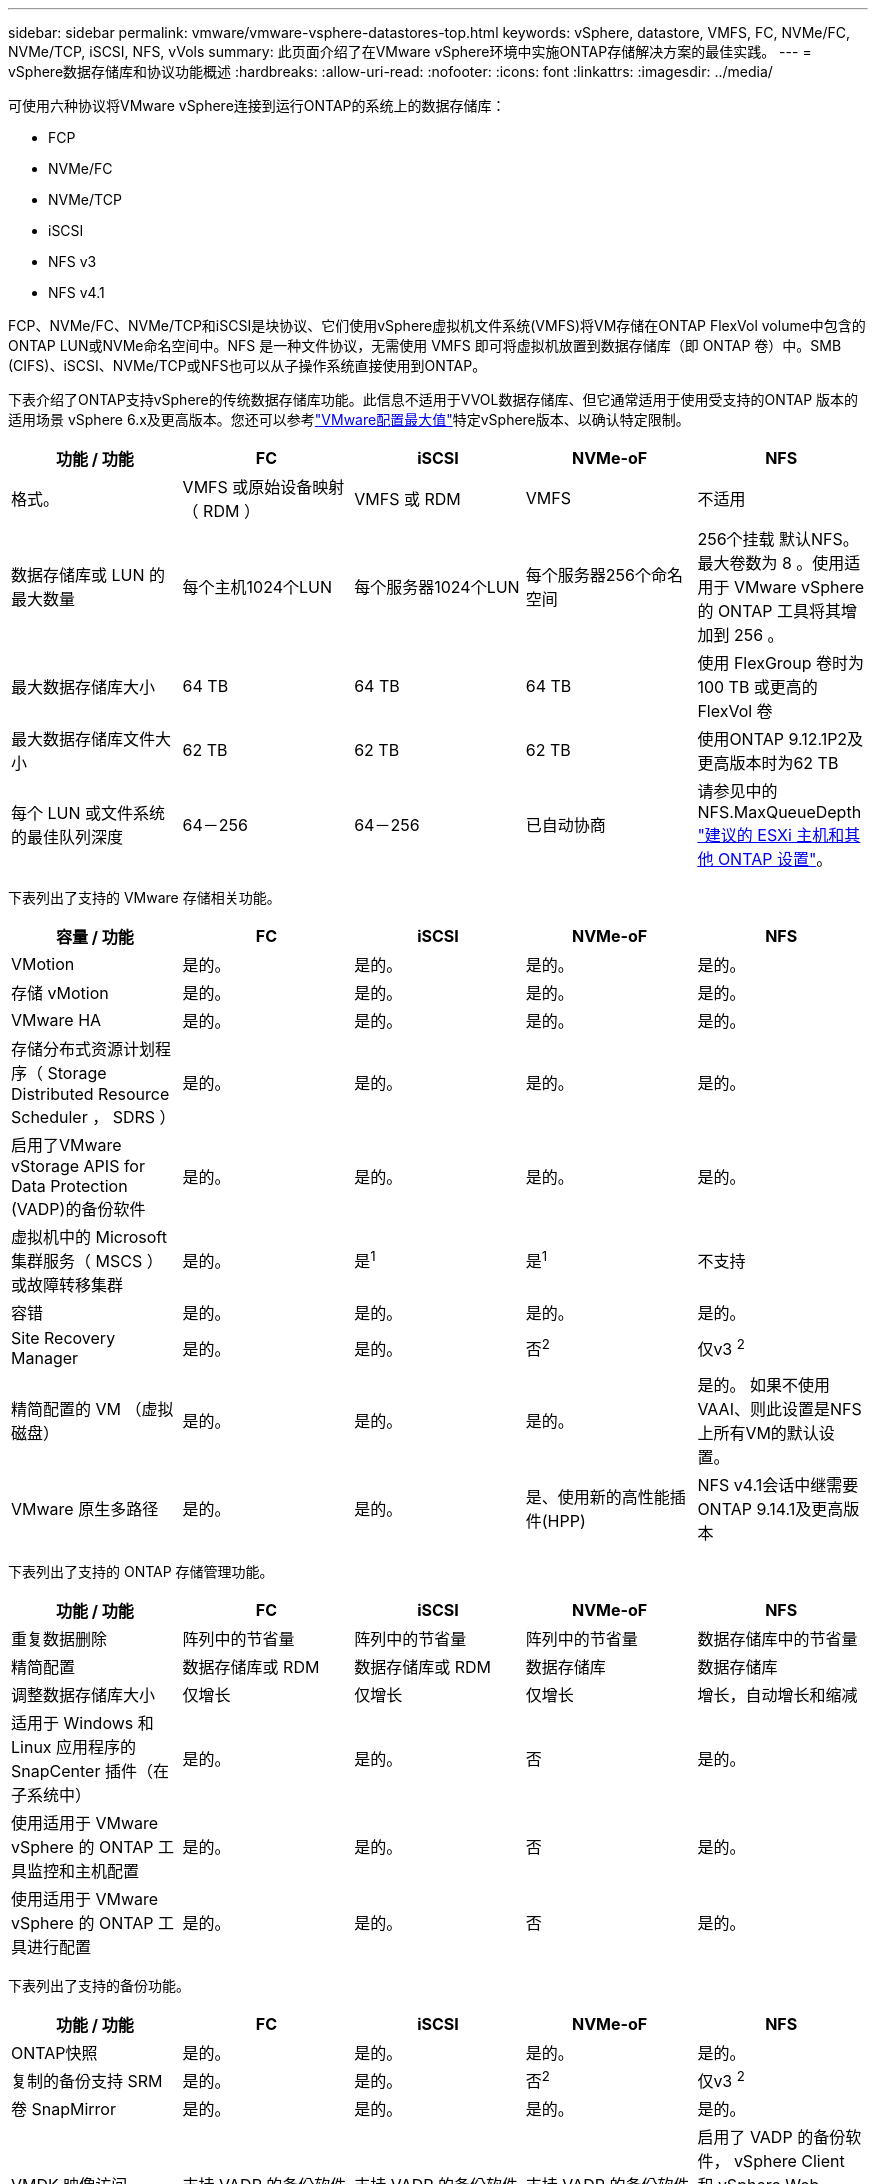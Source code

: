 ---
sidebar: sidebar 
permalink: vmware/vmware-vsphere-datastores-top.html 
keywords: vSphere, datastore, VMFS, FC, NVMe/FC, NVMe/TCP, iSCSI, NFS, vVols 
summary: 此页面介绍了在VMware vSphere环境中实施ONTAP存储解决方案的最佳实践。 
---
= vSphere数据存储库和协议功能概述
:hardbreaks:
:allow-uri-read: 
:nofooter: 
:icons: font
:linkattrs: 
:imagesdir: ../media/


[role="lead"]
可使用六种协议将VMware vSphere连接到运行ONTAP的系统上的数据存储库：

* FCP
* NVMe/FC
* NVMe/TCP
* iSCSI
* NFS v3
* NFS v4.1


FCP、NVMe/FC、NVMe/TCP和iSCSI是块协议、它们使用vSphere虚拟机文件系统(VMFS)将VM存储在ONTAP FlexVol volume中包含的ONTAP LUN或NVMe命名空间中。NFS 是一种文件协议，无需使用 VMFS 即可将虚拟机放置到数据存储库（即 ONTAP 卷）中。SMB (CIFS)、iSCSI、NVMe/TCP或NFS也可以从子操作系统直接使用到ONTAP。

下表介绍了ONTAP支持vSphere的传统数据存储库功能。此信息不适用于VVOL数据存储库、但它通常适用于使用受支持的ONTAP 版本的适用场景 vSphere 6.x及更高版本。您还可以参考link:https://www.vmware.com/support/pubs/["VMware配置最大值"^]特定vSphere版本、以确认特定限制。

|===
| 功能 / 功能 | FC | iSCSI | NVMe-oF | NFS 


| 格式。 | VMFS 或原始设备映射（ RDM ） | VMFS 或 RDM | VMFS | 不适用 


| 数据存储库或 LUN 的最大数量 | 每个主机1024个LUN | 每个服务器1024个LUN | 每个服务器256个命名空间 | 256个挂载
默认NFS。最大卷数为 8 。使用适用于 VMware vSphere 的 ONTAP 工具将其增加到 256 。 


| 最大数据存储库大小 | 64 TB | 64 TB | 64 TB | 使用 FlexGroup 卷时为 100 TB 或更高的 FlexVol 卷 


| 最大数据存储库文件大小 | 62 TB | 62 TB | 62 TB | 使用ONTAP 9.12.1P2及更高版本时为62 TB 


| 每个 LUN 或文件系统的最佳队列深度 | 64－256 | 64－256 | 已自动协商 | 请参见中的NFS.MaxQueueDepth link:vmware-vsphere-settings.html["建议的 ESXi 主机和其他 ONTAP 设置"^]。 
|===
下表列出了支持的 VMware 存储相关功能。

|===
| 容量 / 功能 | FC | iSCSI | NVMe-oF | NFS 


| VMotion | 是的。 | 是的。 | 是的。 | 是的。 


| 存储 vMotion | 是的。 | 是的。 | 是的。 | 是的。 


| VMware HA | 是的。 | 是的。 | 是的。 | 是的。 


| 存储分布式资源计划程序（ Storage Distributed Resource Scheduler ， SDRS ） | 是的。 | 是的。 | 是的。 | 是的。 


| 启用了VMware vStorage APIS for Data Protection (VADP)的备份软件 | 是的。 | 是的。 | 是的。 | 是的。 


| 虚拟机中的 Microsoft 集群服务（ MSCS ）或故障转移集群 | 是的。 | 是^1^ | 是^1^ | 不支持 


| 容错 | 是的。 | 是的。 | 是的。 | 是的。 


| Site Recovery Manager | 是的。 | 是的。 | 否^2^ | 仅v3 ^2^ 


| 精简配置的 VM （虚拟磁盘） | 是的。 | 是的。 | 是的。 | 是的。
如果不使用VAAI、则此设置是NFS上所有VM的默认设置。 


| VMware 原生多路径 | 是的。 | 是的。 | 是、使用新的高性能插件(HPP) | NFS v4.1会话中继需要ONTAP 9.14.1及更高版本 
|===
下表列出了支持的 ONTAP 存储管理功能。

|===
| 功能 / 功能 | FC | iSCSI | NVMe-oF | NFS 


| 重复数据删除 | 阵列中的节省量 | 阵列中的节省量 | 阵列中的节省量 | 数据存储库中的节省量 


| 精简配置 | 数据存储库或 RDM | 数据存储库或 RDM | 数据存储库 | 数据存储库 


| 调整数据存储库大小 | 仅增长 | 仅增长 | 仅增长 | 增长，自动增长和缩减 


| 适用于 Windows 和 Linux 应用程序的 SnapCenter 插件（在子系统中） | 是的。 | 是的。 | 否 | 是的。 


| 使用适用于 VMware vSphere 的 ONTAP 工具监控和主机配置 | 是的。 | 是的。 | 否 | 是的。 


| 使用适用于 VMware vSphere 的 ONTAP 工具进行配置 | 是的。 | 是的。 | 否 | 是的。 
|===
下表列出了支持的备份功能。

|===
| 功能 / 功能 | FC | iSCSI | NVMe-oF | NFS 


| ONTAP快照 | 是的。 | 是的。 | 是的。 | 是的。 


| 复制的备份支持 SRM | 是的。 | 是的。 | 否^2^ | 仅v3 ^2^ 


| 卷 SnapMirror | 是的。 | 是的。 | 是的。 | 是的。 


| VMDK 映像访问 | 支持 VADP 的备份软件 | 支持 VADP 的备份软件 | 支持 VADP 的备份软件 | 启用了 VADP 的备份软件， vSphere Client 和 vSphere Web Client 数据存储库浏览器 


| vmdk 文件级访问 | 启用了 VADP 的备份软件，仅限 Windows | 启用了 VADP 的备份软件，仅限 Windows | 启用了 VADP 的备份软件，仅限 Windows | 支持 VADP 的备份软件和第三方应用程序 


| NDMP 粒度 | 数据存储库 | 数据存储库 | 数据存储库 | 数据存储库或虚拟机 
|===
^1^* NetApp建议*对Microsoft集群使用子系统内iSCSI、而不是在VMFS数据存储库中使用启用了多写入程序的VMDK。这种方法完全受Microsoft和VMware的支持、可通过ONTAP (SnapMirror到内部或云中的ONTAP系统)提供极大的灵活性、易于配置和自动化、并可通过SnapCenter进行保护。vSphere 7增加了一个新的集群模式VMDK选项。这与启用了多写入程序的VMDK不同、它需要一个通过FC协议提供的数据存储库、该协议已启用集群模式VMDK支持。其他限制适用。有关配置准则、请参见VMware https://docs.vmware.com/en/VMware-vSphere/7.0/vsphere-esxi-vcenter-server-70-setup-wsfc.pdf["Windows Server 故障转移集群设置"^]文档。

^2^使用NVMe-oF和NFS v4.1的数据存储库需要vSphere复制。SRM不支持基于阵列的复制。



== 选择存储协议

运行ONTAP的系统支持所有主要存储协议、因此客户可以根据现有和计划内的网络基础架构以及员工技能选择最适合其环境的协议。NetApp 测试通常表明，以相似的线路速度运行的协议之间差别不大，因此，与原始协议性能相比，最好重点关注您的网络基础架构和员工能力。

在考虑选择协议时，以下因素可能会很有用：

* * 当前的客户环境。 * 尽管 IT 团队通常擅长管理以太网 IP 基础架构，但并非所有团队都擅长管理 FC SAN 网络结构。但是、如果使用的是不针对存储流量设计的通用IP网络、则可能效果不会很好。请考虑您已有的网络基础架构，任何计划内的改进，以及管理这些改进的人员的技能和可用性。
* * 易于设置。 * 除了 FC 网络结构的初始配置（额外的交换机以及 HBA 和固件的布线，分区以及互操作性验证）之外，块协议还需要创建和映射 LUN 以及通过子操作系统进行发现和格式化。创建并导出 NFS 卷后，它们将由 ESXi 主机挂载并准备好使用。NFS 没有特殊的硬件资格认定或固件可供管理。
* * 易于管理。 * 使用 SAN 协议时，如果需要更多空间，则需要执行几个步骤，包括增加 LUN ，重新扫描以发现新大小，然后增加文件系统大小。虽然可以增加 LUN 的大小，但不能减小 LUN 的大小，因此恢复未使用的空间可能需要额外的工作。NFS 可以轻松地进行大小调整，存储系统可以自动调整大小。SAN 可通过子操作系统剪切 /UNMAP 命令提供空间回收，从而允许将已删除文件中的空间返回到阵列。使用 NFS 数据存储库时，这种类型的空间回收会更加困难。
* * 存储空间透明度。 * 在 NFS 环境中，存储利用率通常更容易查看，因为精简配置可以立即实现节省。同样，重复数据删除和克隆节省的空间可立即用于同一数据存储库中的其他虚拟机或其他存储系统卷。NFS 数据存储库中的虚拟机密度通常也会更高，这样可以减少要管理的数据存储库数量，从而节省重复数据删除的空间，并降低管理成本。




== 数据存储库布局

ONTAP 存储系统可以非常灵活地为 VM 和虚拟磁盘创建数据存储库。尽管在使用 VSC 为 vSphere 配置数据存储库时会应用许多 ONTAP 最佳实践（在一节中列出） link:vmware-vsphere-settings.html["建议的 ESXi 主机和其他 ONTAP 设置"]），下面是需要考虑的其他一些准则：

* 使用 ONTAP NFS 数据存储库部署 vSphere 可实现高性能，易于管理的实施，从而提供基于块的存储协议无法实现的虚拟机与数据存储库比率。此架构可将数据存储库密度提高十倍，并相应地减少数据存储库数量。虽然较大的数据存储库可以提高存储效率并提供运营优势，但请考虑至少使用四个数据存储库（ FlexVol 卷）将虚拟机存储在一个 ONTAP 控制器上，以便从硬件资源中获得最大性能。通过这种方法，您还可以使用不同的恢复策略建立数据存储库。根据业务需求、某些备份或复制的频率比其他备份或复制的频率要高。FlexGroup 卷不需要多个数据存储库来提高性能、因为它们可以根据设计进行扩展。
* * NetApp建议*对大多数NFS数据存储库使用FlexVol卷。从ONTAP 9.8开始、也支持将FlexGroup卷用作数据存储库、并且通常建议在某些使用情形下使用。通常不建议使用其他ONTAP存储容器、例如qtrees、因为适用于VMware vSphere的ONTAP工具或适用于VMware vSphere的NetApp SnapCenter插件目前均不支持这些存储容器。尽管如此、在一个卷中将数据存储库部署为多个qtrees可能会对高度自动化的环境非常有用、这些环境可以从数据存储库级别的配额或VM文件克隆中受益。
* 对于 FlexVol 卷数据存储库，大小合适的数据存储库大约为 4 TB 到 8 TB 。这种大小可以很好地平衡性能，易管理性和数据保护。从小规模入手（例如 4 TB ），然后根据需要扩展数据存储库（最大 100 TB ）。较小的数据存储库可以更快地从备份中或发生灾难后进行恢复，并可在集群中快速移动。请考虑使用 ONTAP 自动调整大小功能在已用空间发生变化时自动增长和缩减卷。默认情况下，适用于 VMware vSphere 数据存储库配置向导的 ONTAP 工具会对新数据存储库使用自动调整大小。可以使用 System Manager 或命令行对增长和缩减阈值以及大小上限和下限进行其他自定义。
* 或者、也可以为VMFS数据存储库配置可通过FC、和iSCSI访问的LUN。VMFS允许集群中的每个ESX服务器同时访问LUN。VMFS 数据存储库的大小最多可达 64 TB ，并且最多可包含 32 个 2 TB LUN （ VMFS 3 ）或一个 64 TB LUN （ VMFS 5 ）。在AFF、ASA和FAS系统上、ONTAP的最大LUN大小为128 TB。NetApp通常建议对每个数据存储库使用一个大型LUN。与 NFS 一样，请考虑使用多个数据存储库（卷），以便在一个 ONTAP 控制器上最大限度地提高性能。
* 较旧的子操作系统（ OS ）需要与存储系统对齐，以获得最佳性能和存储效率。但是， Microsoft 和 Linux 分销商（例如 Red Hat ）提供的现代供应商支持的操作系统不再需要进行调整，以便在虚拟环境中将文件系统分区与底层存储系统的块对齐。如果您使用的是可能需要对齐的旧操作系统、请使用"VM对齐"搜索NetApp支持知识库文章、或者向NetApp销售人员或合作伙伴联系人申请TR-3747副本。
* 避免在子操作系统中使用碎片整理实用程序、因为这不会带来任何性能优势、并会影响存储效率和快照空间使用量。此外，还应考虑在子操作系统中关闭虚拟桌面的搜索索引。
* ONTAP 凭借创新的存储效率功能引领行业发展，帮助您充分利用可用磁盘空间。AFF 系统通过默认实时重复数据删除和数据压缩进一步提高了这种效率。数据会在聚合中的所有卷之间进行重复数据删除，因此您无需再将相似的操作系统和类似应用程序分组到一个数据存储库中，即可最大程度地节省空间。
* 在某些情况下，您甚至可能不需要数据存储库。为了获得最佳性能和易管理性，请避免对数据库和某些应用程序等高 I/O 应用程序使用数据存储库。而是考虑由子系统拥有的文件系统，例如由子系统管理或使用 RDM 管理的 NFS 或 iSCSI 文件系统。有关具体的应用指南，请参见适用于您的应用程序的 NetApp 技术报告。例如： link:../oracle/oracle-overview.html["基于 ONTAP 的 Oracle 数据库"] 包含一个有关虚拟化的章节，其中包含有用的详细信息。
* 一级磁盘（或经过改进的虚拟磁盘）支持独立于运行 vSphere 6.5 及更高版本的 VM 的 vCenter 管理磁盘。虽然它们主要由 API 管理，但对于 VVOL 很有用，尤其是在由 OpenStack 或 Kubernetes 工具管理时。ONTAP 以及适用于 VMware vSphere 的 ONTAP 工具均支持这些功能。




== 数据存储库和 VM 迁移

将 VM 从另一个存储系统上的现有数据存储库迁移到 ONTAP 时，请记住以下一些实践：

* 使用 Storage vMotion 将虚拟机的批量移动到 ONTAP 。这种方法不仅不会对正在运行的 VM 造成中断，而且还可以通过实时重复数据删除和数据压缩等 ONTAP 存储效率功能在数据迁移时对其进行处理。请考虑使用 vCenter 功能从清单列表中选择多个 VM ，然后在适当的时间计划迁移（单击操作时使用 Ctrl 键）。
* 虽然您可以仔细规划迁移到适当的目标数据存储库，但批量迁移之后再根据需要进行组织往往会更简单。如果您有特定的数据保护需求(例如不同的Snapshot计划)、则可能需要使用此方法来指导您迁移到不同的数据存储库。
* 大多数 VM 及其存储可以在运行时进行迁移（热迁移），但从另一个存储系统迁移连接的存储（不在数据存储库中），例如 ISO ， LUN 或 NFS 卷可能需要冷迁移。
* 需要更仔细迁移的虚拟机包括使用连接存储的数据库和应用程序。一般情况下、请考虑使用应用程序的工具来管理迁移。对于 Oracle ，请考虑使用 RMAN 或 ASM 等 Oracle 工具迁移数据库文件。有关详细信息、请参见 https://docs.netapp.com/us-en/ontap-apps-dbs/oracle/oracle-migration-overview.html["将Oracle数据库迁移到ONTAP存储系统"^] 。同样，对于 SQL Server ，请考虑使用 SQL Server Management Studio 或 NetApp 工具，例如适用于 SQL Server 的 SnapManager 或 SnapCenter 。




== 适用于 VMware vSphere 的 ONTAP 工具

在运行ONTAP的系统中使用vSphere时、最重要的最佳实践是安装和使用适用于VMware vSphere的ONTAP工具插件(以前称为虚拟存储控制台)。无论使用 SAN 还是 NAS ，此 vCenter 插件均可简化存储管理，提高可用性并降低存储成本和运营开销。它使用最佳实践来配置数据存储库，并针对多路径和 HBA 超时优化 ESXi 主机设置（这些内容在附录 B 中进行了介绍）。由于它是vCenter插件、因此可供连接到vCenter Server的所有vSphere Web Client使用。

此插件还可帮助您在 vSphere 环境中使用其他 ONTAP 工具。您可以通过此插件安装适用于VMware VAAI的NFS插件、以便将副本卸载到ONTAP以执行VM克隆操作、为厚虚拟磁盘文件预留空间以及卸载ONTAP快照。

该插件也是适用于 ONTAP 的 VASA Provider 的许多功能的管理界面，支持使用 VVOL 进行基于存储策略的管理。注册适用于 VMware vSphere 的 ONTAP 工具后，可使用它创建存储功能配置文件，将其映射到存储，并确保数据存储库随时间的推移符合这些配置文件。VASA Provider 还提供了一个用于创建和管理 VVol 数据存储库的界面。

一般来说、* NetApp建议*在vCenter中使用适用于VMware vSphere的ONTAP工具界面来配置传统数据存储库和Vvol数据存储库、以确保遵循最佳实践。



== 常规网络连接

在运行ONTAP的系统上使用vSphere时、配置网络设置非常简单、与其他网络配置类似。需要考虑以下几点：

* 将存储网络流量与其他网络分开。可以通过使用专用 VLAN 或单独的存储交换机来实现单独的网络。如果存储网络共享上行链路等物理路径，您可能需要 QoS 或其他上行链路端口来确保带宽充足。请勿将主机直接连接到存储；使用交换机提供冗余路径、并允许VMware HA在没有干预的情况下运行。请参见 link:vmware-vsphere-network.html["直连网络"] 适用于追加信息 。
* 如果您的网络需要并支持巨型帧，则可以使用巨型帧，尤其是在使用 iSCSI 时。如果使用这些协议，请确保在存储和 ESXi 主机之间的路径中的所有网络设备， VLAN 等上对其进行相同的配置。否则，您可能会看到性能或连接问题。此外，还必须在 ESXi 虚拟交换机， VMkernel 端口以及每个 ONTAP 节点的物理端口或接口组上以相同的方式设置 MTU 。
* NetApp 仅建议在 ONTAP 集群中的集群网络端口上禁用网络流量控制。对于用于数据流量的其余网络端口， NetApp 不提供其他最佳实践建议。您应根据需要启用或禁用。有关流量控制的更多背景信息、请参见 https://www.netapp.com/pdf.html?item=/media/16885-tr-4182pdf.pdf["TR-4182"^]。
* 当ESXi和ONTAP存储阵列连接到以太网存储网络时，*PortFast* NetApp建议将这些系统连接到的以太网端口配置为快速生成树协议(RSTP)边缘端口或使用Cisco端口快速功能。* NetApp建议*在使用Cisco PortFast功能且为ESXi服务器或ONTAP存储阵列启用了802.1Q VLAN中继的环境中启用生成树PortFast中继功能。
* * NetApp建议*以下链路聚合最佳实践：
+
** 使用支持在两个独立交换机机箱上对端口进行链路聚合的交换机、并采用多机箱链路聚合组方法、例如Cisco的虚拟端口通道(vPC)。
** 对连接到ESXi的交换机端口禁用LACP、除非您使用的是配置了LACP的dvSwitches 5.1或更高版本。
** 使用LACP为具有端口或IP哈希动态多模式接口组的ONTAP存储系统创建链路聚合。请参见 https://docs.netapp.com/us-en/ontap/networking/combine_physical_ports_to_create_interface_groups.html#dynamic-multimode-interface-group["网络管理"^] 以获得进一步指导。
** 如果对vSphere分布式交换机使用静态链路聚合(例如EtherChannel)和标准vswitch或基于LACP的链路聚合、请在ESXi上使用IP哈希绑定策略。如果未使用链路聚合、请改用"基于源虚拟端口ID路由"。




下表汇总了网络配置项，并指出了这些设置的应用位置。

|===
| 项目 | ESXi | 交换机 | Node | SVM 


| IP 地址 | VMkernel | 否^4^ | 否^4^ | 是的。 


| 链路聚合 | 虚拟交换机 | 是的。 | 是的。 | 否^3^ 


| VLAN | VMkernel 和 VM 端口组 | 是的。 | 是的。 | 否^3^ 


| 流量控制 | NIC | 是的。 | 是的。 | 否^3^ 


| 生成树 | 否 | 是的。 | 否 | 否 


| MTU （适用于巨型帧） | 虚拟交换机和 VMkernel 端口（ 9000 ） | 是（设置为最大值） | 是（ 9000 ） | 否^3^ 


| 故障转移组 | 否 | 否 | 是（创建） | 是（选择） 
|===
^3^ SVM LI连接到具有VLAN、MTU和其他设置的端口、接口组或VLAN接口。但是、这些设置不会在SVM级别进行管理。

^4^这些设备具有自己的IP地址以供管理、但这些地址不会在ESXi存储网络环境中使用。
